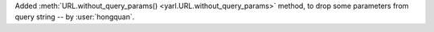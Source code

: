 Added :meth:`URL.without_query_params() <yarl.URL.without_query_params>` method, to drop some parameters from query string -- by :user:`hongquan`.
